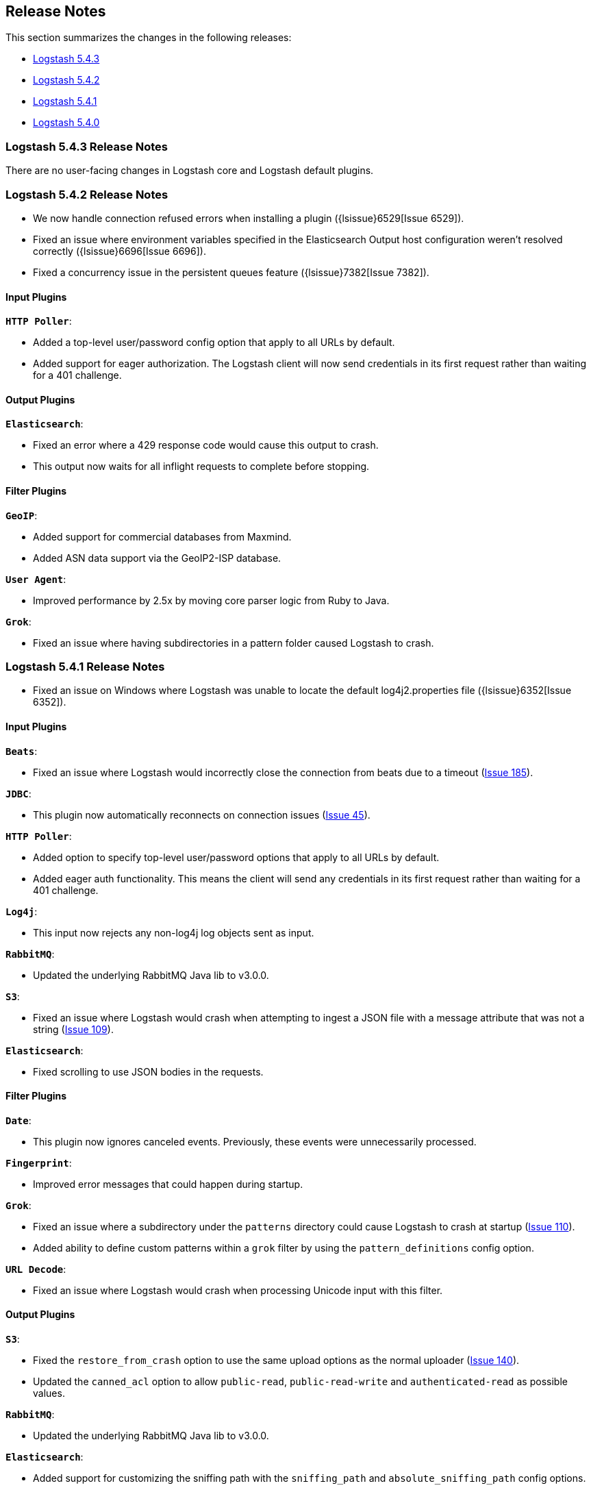 [[releasenotes]]
== Release Notes

This section summarizes the changes in the following releases:

* <<logstash-5-4-3,Logstash 5.4.3>>
* <<logstash-5-4-2,Logstash 5.4.2>>
* <<logstash-5-4-1,Logstash 5.4.1>>
* <<logstash-5-4-0,Logstash 5.4.0>>

[[logstash-5-4-3]]
=== Logstash 5.4.3 Release Notes

There are no user-facing changes in Logstash core and Logstash default plugins.

[[logstash-5-4-2]]
=== Logstash 5.4.2 Release Notes

* We now handle connection refused errors when installing a plugin ({lsissue}6529[Issue 6529]).
* Fixed an issue where environment variables specified in the Elasticsearch Output host configuration 
  weren't resolved correctly ({lsissue}6696[Issue 6696]).
* Fixed a concurrency issue in the persistent queues feature ({lsissue}7382[Issue 7382]).

[float]
==== Input Plugins

*`HTTP Poller`*:

* Added a top-level user/password config option that apply to all URLs by default.
* Added support for eager authorization. The Logstash client will now send credentials in its first request 
  rather than waiting for a 401 challenge.
  
[float]
==== Output Plugins

*`Elasticsearch`*:

* Fixed an error where a 429 response code would cause this output to crash.
* This output now waits for all inflight requests to complete before stopping.

[float]
==== Filter Plugins

*`GeoIP`*: 

* Added support for commercial databases from Maxmind.
* Added ASN data support via the GeoIP2-ISP database.

*`User Agent`*:

* Improved performance by 2.5x by moving core parser logic from Ruby to Java.

*`Grok`*:

* Fixed an issue where having subdirectories in a pattern folder caused Logstash to crash.


[[logstash-5-4-1]]
=== Logstash 5.4.1 Release Notes

* Fixed an issue on Windows where Logstash was unable to locate the default log4j2.properties file ({lsissue}6352[Issue 6352]).

[float]
==== Input Plugins

*`Beats`*:

* Fixed an issue where Logstash would incorrectly close the connection from beats due to a timeout (https://github.com/logstash-plugins/logstash-input-beats/issues/185[Issue 185]).

*`JDBC`*:

* This plugin now automatically reconnects on connection issues (https://github.com/logstash-plugins/logstash-input-jdbc/issues/45[Issue 45]).

*`HTTP Poller`*:

* Added option to specify top-level user/password options that apply to all URLs by default.
* Added eager auth functionality. This means the client will send any credentials in its first request rather than waiting for a 401 challenge.

*`Log4j`*:

* This input now rejects any non-log4j log objects sent as input.

*`RabbitMQ`*:

* Updated the underlying RabbitMQ Java lib to v3.0.0.

*`S3`*:

* Fixed an issue where Logstash would crash when attempting to ingest a JSON file with a message attribute that was not a string (https://github.com/logstash-plugins/logstash-input-s3/issues/109[Issue 109]).

*`Elasticsearch`*:

* Fixed scrolling to use JSON bodies in the requests.

==== Filter Plugins

*`Date`*:

* This plugin now ignores canceled events. Previously, these events were unnecessarily processed.

*`Fingerprint`*:

* Improved error messages that could happen during startup.

*`Grok`*:

* Fixed an issue where a subdirectory under the `patterns` directory could cause Logstash to crash at startup (https://github.com/logstash-plugins/logstash-filter-grok/issues/110[Issue 110]).
* Added ability to define custom patterns within a `grok` filter by using the `pattern_definitions` config option.

*`URL Decode`*:

* Fixed an issue where Logstash would crash when processing Unicode input with this filter.

==== Output Plugins

*`S3`*:

* Fixed the `restore_from_crash` option to use the same upload options as the normal uploader (https://github.com/logstash-plugins/logstash-output-s3/issues/140[Issue 140]).
* Updated the `canned_acl` option to allow `public-read`, `public-read-write` and `authenticated-read` as possible values.

*`RabbitMQ`*:

* Updated the underlying RabbitMQ Java lib to v3.0.0.

*`Elasticsearch`*:

* Added support for customizing the sniffing path with the `sniffing_path` and `absolute_sniffing_path` config options.

*`Kafka`*:

* Fixed a bug when Logstash would fail to start up when `SASL_SSL` and `PLAIN` (no Kerberos) options were specified.

[[logstash-5-4-0]]
=== Logstash 5.4.0 Release Notes

* The persistent queues feature is generally available (GA) now. The beta tag has been removed.
* The `dissect` filter is now bundled in the Logstash artifact.
* Updated the `line` and `multiline` codecs to be threadsafe when used with inputs.
* Logstash's plugin manager now works when an HTTP proxy is used ({lsissue}6619[Issue 6619], {lsissue}6528[Issue 6528]).
* On Windows deployments, we now search for the java executable in `%PATH%` which works well for 
  the latest JDK 8 updates.
* Fixed an issue where the JVM max heap size stats were reported incorrectly in the stats API ({lsissue}6608[Issue 6608]).
* Fixed an issue where Logstash would crash when using conditionals on a nested JSON field ({lsissue}6522[Issue 6522]).
